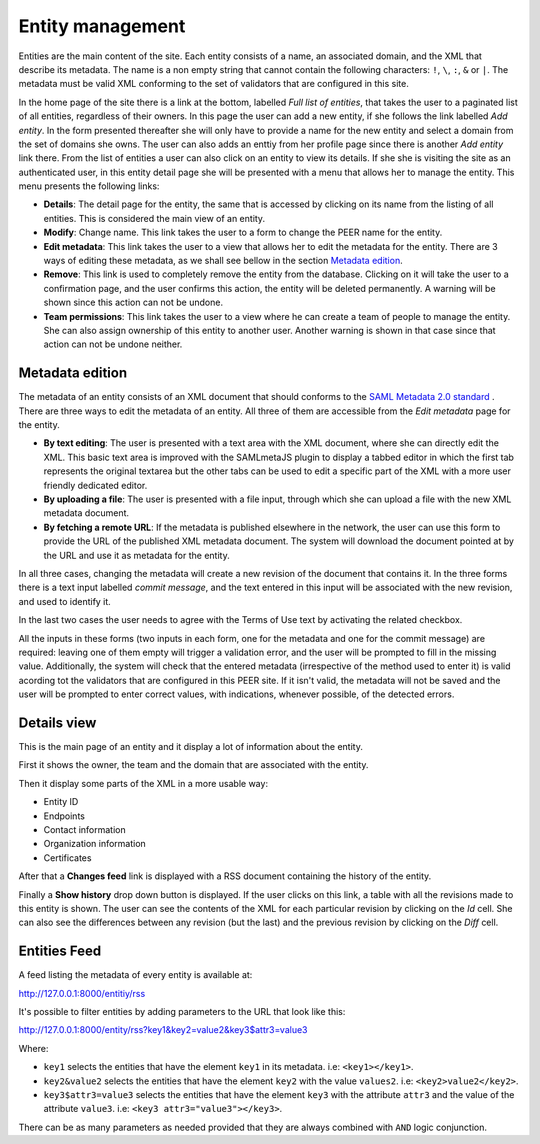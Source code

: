 
Entity management
=================

Entities are the main content of the site. Each entity consists of a name,
an associated domain, and the XML that describe its metadata. The name is a
non empty string that cannot contain the following characters: ``!``, ``\``,
``:``, ``&`` or ``|``. The metadata must be valid XML conforming to the set
of validators that are configured in this site.

In the home page of the site there is a link at the bottom, labelled *Full
list of entities*, that takes the user to a paginated list of all entities,
regardless of their owners. In this page the user can add a new entity, if
she follows the link labelled *Add entity*. In the form presented thereafter
she will only have to provide a name for the new entity and select a domain
from the set of domains she owns. The user can also adds an enttiy from her
profile page since there is another *Add entity* link there. From the list
of entities a user can also click on an entity to view its details. If she
she is visiting the site as an authenticated user, in this entity detail
page she will be presented with a menu that allows her to manage the entity.
This menu presents the following links:

* **Details**: The detail page for the entity, the same that is accessed by
  clicking on its name from the listing of all entities. This is considered
  the main view of an entity.
* **Modify**: Change name. This link takes the user to a form to change the
  PEER name for
  the entity.
* **Edit metadata**: This link takes the user to a view that allows her to
  edit the metadata for the entity. There are 3 ways of editing these
  metadata, as we shall see bellow in the section `Metadata edition`_.
* **Remove**: This link is used to completely remove the entity from the
  database. Clicking on it will take the user to a confirmation page, and
  the user confirms this action, the entity will be deleted permanently. A
  warning will be shown since this action can not be undone.
* **Team permissions**: This link takes the user to a view where he can
  create a team of people to manage the entity. She can also assign ownership
  of this entity to another user. Another warning is shown in that case since
  that action can not be undone neither.

Metadata edition
----------------

The metadata of an entity consists of an XML document that should conforms to
the `SAML Metadata 2.0 standard
<http://docs.oasis-open.org/security/saml/v2.0/saml-metadata-2.0-os.pdf>`_ .
There are three ways to edit the metadata of an entity. All three of them
are accessible from the *Edit metadata* page for the entity.

* **By text editing**: The user is presented with a text area with the XML
  document, where she can directly edit the XML. This basic text area is
  improved with the SAMLmetaJS plugin to display a tabbed editor in which
  the first tab represents the original textarea but the other tabs can be
  used to edit a specific part of the XML with a more user friendly dedicated
  editor.
* **By uploading a file**: The user is presented with a file input, through
  which she can upload a file with the new XML metadata document.
* **By fetching a remote URL**: If the metadata is published elsewhere in
  the network, the user can use this form to provide the URL of the published
  XML metadata document. The system will download the document pointed at by
  the URL and use it as metadata for the entity.

In all three cases, changing the metadata will create a new revision of the
document that contains it. In the three forms there is a text input labelled
*commit message*, and the text entered in this input will be associated with
the new revision, and used to identify it.

In the last two cases the user needs to agree with the Terms of Use text by
activating the related checkbox.

All the inputs in these forms (two inputs in each form, one for the metadata
and one for the commit message) are required: leaving one of them empty will
trigger a validation error, and the user will be prompted to fill in the
missing value. Additionally, the system will check that the entered metadata
(irrespective of the method used to enter it) is valid acording tot the
validators that are configured in this PEER site. If it isn't valid,
the metadata will not be saved and the user will be prompted to enter
correct values, with indications, whenever possible, of the detected errors.

Details view
------------

This is the main page of an entity and it display a lot of information about
the entity.

First it shows the owner, the team and the domain that are associated with
the entity.

Then it display some parts of the XML in a more usable way:

* Entity ID
* Endpoints
* Contact information
* Organization information
* Certificates

After that a **Changes feed** link is displayed with a RSS document
containing the history of the entity.

Finally a **Show history** drop down button is displayed. If the user clicks
on this link, a table with all the revisions made to this entity is shown.
The user can see the contents of the XML for each particular revision by
clicking on the *Id* cell. She can also see the differences between any
revision (but the last) and the previous revision by clicking on the *Diff*
cell.


Entities Feed
-------------

A feed listing the metadata of every entity is available at::

http://127.0.0.1:8000/entitiy/rss

It's possible to filter entities by adding parameters to the URL that
look like this::

http://127.0.0.1:8000/entity/rss?key1&key2=value2&key3$attr3=value3

Where:

* ``key1`` selects the entities that have the element ``key1`` in its
  metadata. i.e: ``<key1></key1>``.
* ``key2&value2`` selects the entities that have the element ``key2`` with
  the value ``values2``. i.e: ``<key2>value2</key2>``.
* ``key3$attr3=value3`` selects the entities that have the element ``key3``
  with the attribute ``attr3`` and the value of the attribute ``value3``. i.e:
  ``<key3 attr3="value3"></key3>``.


There can be as many parameters as needed provided that they are always
combined with ``AND`` logic conjunction.
